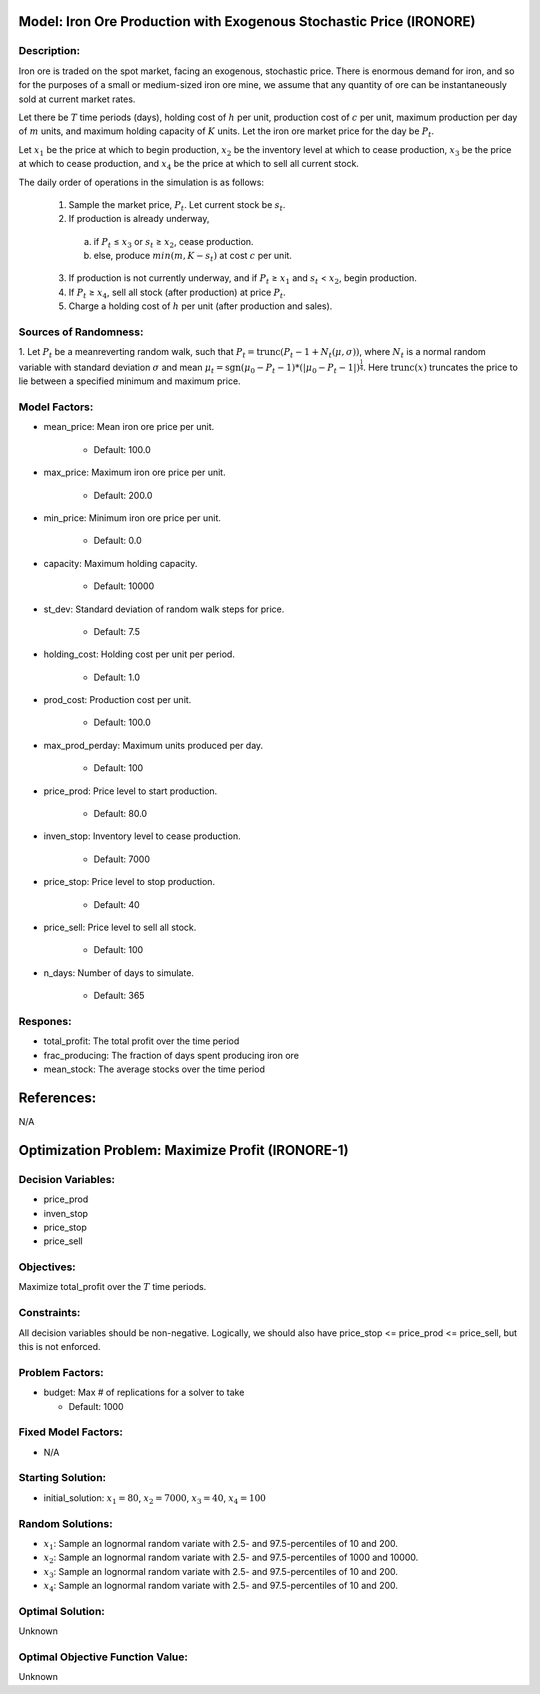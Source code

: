 Model: Iron Ore Production with Exogenous Stochastic Price (IRONORE)
===================================================================

Description:
------------
Iron ore is traded on the spot market, facing an exogenous, stochastic price. There
is enormous demand for iron, and so for the purposes of a small or medium-sized iron ore mine, we assume
that any quantity of ore can be instantaneously sold at current market rates.

Let there be :math:`T` time periods (days), holding cost of :math:`h` per unit, production cost of :math:`c` per unit, 
maximum production per day of :math:`m` units, and maximum holding capacity of :math:`K` units. Let the iron ore market price for
the day be :math:`P_t`.

Let :math:`x_1` be the price at which to begin production, :math:`x_2` be the inventory level at which to cease production,
:math:`x_3` be the price at which to cease production, and :math:`x_4` be the price at which to sell all current stock.

The daily order of operations in the simulation is as follows:

  1. Sample the market price, :math:`P_t`. Let current stock be :math:`s_t`.

  2. If production is already underway,

    (a) if :math:`P_t` ≤ :math:`x_3` or :math:`s_t` ≥ :math:`x_2`, cease production.
    
    (b) else, produce :math:`min(m, K − s_t)` at cost :math:`c` per unit.

  3. If production is not currently underway, and if :math:`P_t` ≥ :math:`x_1` and :math:`s_t` < :math:`x_2`, begin production.

  4. If :math:`P_t` ≥ :math:`x_4`, sell all stock (after production) at price :math:`P_t`.

  5. Charge a holding cost of :math:`h` per unit (after production and sales).

Sources of Randomness:
----------------------
1. Let :math:`P_t` be a meanreverting random walk, such that :math:`P_t = \mbox{trunc}(P_t - 1 + N_t (\mu,\sigma))`, 
where :math:`N_t` is a normal random variable with standard deviation :math:`\sigma` and mean :math:`\mu_t = \mbox{sgn}(\mu_0 − P_t−1) * (| \mu_0 − P_t − 1 |)^{\frac{1}{4}}`.
Here :math:`\mbox{trunc}(x)` truncates the price to lie between a specified minimum and maximum price.

Model Factors:
--------------
* mean_price: Mean iron ore price per unit.

    * Default: 100.0

* max_price: Maximum iron ore price per unit.

    * Default: 200.0

* min_price: Minimum iron ore price per unit.

    * Default: 0.0
  
* capacity: Maximum holding capacity.

    * Default: 10000

* st_dev: Standard deviation of random walk steps for price.

    * Default: 7.5

* holding_cost: Holding cost per unit per period.

    * Default: 1.0

* prod_cost: Production cost per unit.

    * Default: 100.0

* max_prod_perday: Maximum units produced per day.

    * Default: 100

* price_prod: Price level to start production.

    * Default: 80.0

* inven_stop: Inventory level to cease production.

    * Default: 7000

* price_stop: Price level to stop production.

    * Default: 40

* price_sell: Price level to sell all stock.

    * Default: 100

* n_days: Number of days to simulate.

    * Default: 365


Respones:
---------
* total_profit: The total profit over the time period

* frac_producing: The fraction of days spent producing iron ore

* mean_stock: The average stocks over the time period


References:
===========
N/A


Optimization Problem: Maximize Profit (IRONORE-1)
========================================================

Decision Variables:
-------------------
* price_prod
* inven_stop
* price_stop
* price_sell

Objectives:
-----------
Maximize total_profit over the :math:`T` time periods.

Constraints:
------------
All decision variables should be non-negative.
Logically, we should also have price_stop <= price_prod <= price_sell, but this is not enforced.

Problem Factors:
----------------
* budget: Max # of replications for a solver to take

  * Default: 1000

Fixed Model Factors:
--------------------
* N/A

Starting Solution: 
------------------
* initial_solution: :math:`x_1 = 80`, :math:`x_2 = 7000`, :math:`x_3 = 40`, :math:`x_4=100`

Random Solutions: 
------------------
* :math:`x_1`: Sample an lognormal random variate with 2.5- and 97.5-percentiles of 10 and 200.
* :math:`x_2`: Sample an lognormal random variate with 2.5- and 97.5-percentiles of 1000 and 10000.
* :math:`x_3`: Sample an lognormal random variate with 2.5- and 97.5-percentiles of 10 and 200.
* :math:`x_4`: Sample an lognormal random variate with 2.5- and 97.5-percentiles of 10 and 200.

Optimal Solution:
-----------------
Unknown

Optimal Objective Function Value:
---------------------------------
Unknown

